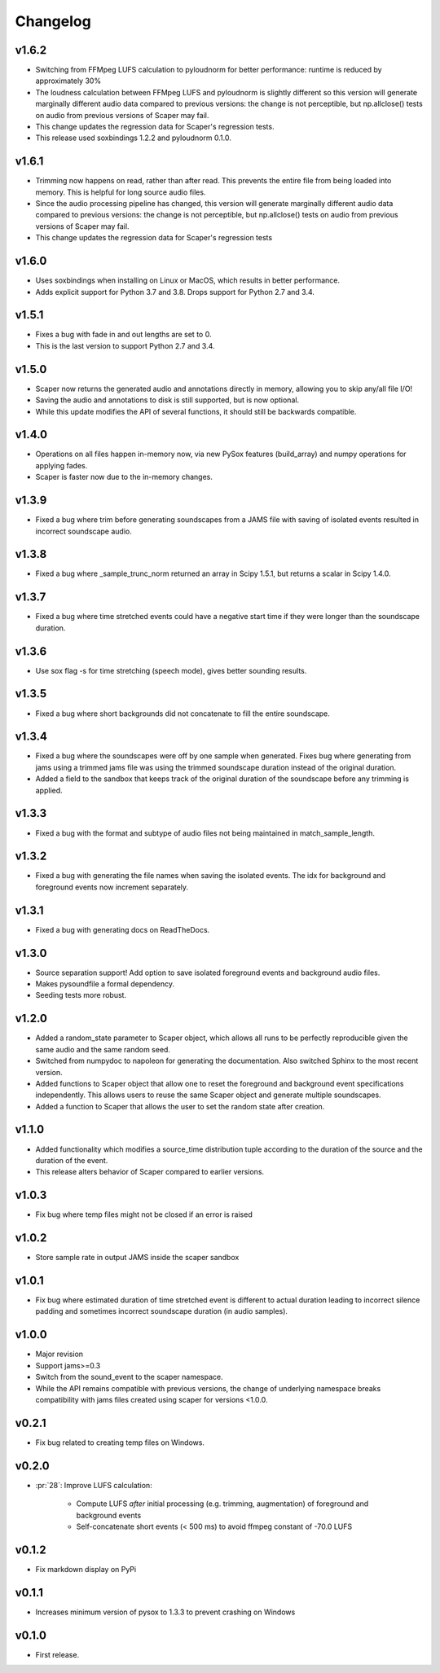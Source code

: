 .. _changes:

Changelog
---------
v1.6.2
~~~~~~
- Switching from FFMpeg LUFS calculation to pyloudnorm for better performance: runtime is reduced by approximately 30%
- The loudness calculation between FFMpeg LUFS and pyloudnorm is slightly different so this version will generate marginally different audio data compared to previous versions: the change is not perceptible, but np.allclose() tests on audio from previous versions of Scaper may fail.
- This change updates the regression data for Scaper's regression tests.
- This release used soxbindings 1.2.2 and pyloudnorm 0.1.0.

v1.6.1
~~~~~~
- Trimming now happens on read, rather than after read. This prevents the entire file from being loaded into memory. This is helpful for long source audio files.
- Since the audio processing pipeline has changed, this version will generate marginally different audio data compared to previous versions: the change is not perceptible, but np.allclose() tests on audio from previous versions of Scaper may fail.
- This change updates the regression data for Scaper's regression tests

v1.6.0
~~~~~~
- Uses soxbindings when installing on Linux or MacOS, which results in better performance.
- Adds explicit support for Python 3.7 and 3.8. Drops support for Python 2.7 and 3.4.

v1.5.1
~~~~~~
- Fixes a bug with fade in and out lengths are set to 0.
- This is the last version to support Python 2.7 and 3.4.

v1.5.0
~~~~~~
- Scaper now returns the generated audio and annotations directly in memory, allowing you to skip any/all file I/O!
- Saving the audio and annotations to disk is still supported, but is now optional.
- While this update modifies the API of several functions, it should still be backwards compatible.

v1.4.0
~~~~~~
- Operations on all files happen in-memory now, via new PySox features (build_array) and numpy operations for applying fades.
- Scaper is faster now due to the in-memory changes.

v1.3.9
~~~~~~
- Fixed a bug where trim before generating soundscapes from a JAMS file with saving of isolated events resulted in incorrect soundscape audio.

v1.3.8
~~~~~~
- Fixed a bug where _sample_trunc_norm returned an array in Scipy 1.5.1, but returns a scalar in Scipy 1.4.0.

v1.3.7
~~~~~~
- Fixed a bug where time stretched events could have a negative start time if they were longer than the soundscape duration.

v1.3.6
~~~~~~~
- Use sox flag -s for time stretching (speech mode), gives better sounding results.

v1.3.5
~~~~~~~
- Fixed a bug where short backgrounds did not concatenate to fill the entire soundscape.

v1.3.4
~~~~~~~
- Fixed a bug where the soundscapes were off by one sample when generated. Fixes bug 
  where generating from jams using a trimmed jams file was using the trimmed soundscape 
  duration instead of the original duration.
- Added a field to the sandbox that keeps track of the original duration of the 
  soundscape before any trimming is applied.

v1.3.3
~~~~~~~
- Fixed a bug with the format and subtype of audio files not being maintained in 
  match_sample_length.

v1.3.2
~~~~~~~
- Fixed a bug with generating the file names when saving the isolated events. The idx for
  background and foreground events now increment separately.

v1.3.1
~~~~~~~
- Fixed a bug with generating docs on ReadTheDocs.

v1.3.0
~~~~~~~
- Source separation support! Add option to save isolated foreground events and background audio files.
- Makes pysoundfile a formal dependency.
- Seeding tests more robust.

v1.2.0
~~~~~~
- Added a random_state parameter to Scaper object, which allows all runs to be perfectly reproducible given the same audio and the same random seed.
- Switched from numpydoc to napoleon for generating the documentation. Also switched Sphinx to the most recent version.
- Added functions to Scaper object that allow one to reset the foreground and background event specifications independently. This allows users to reuse the same Scaper object and generate multiple soundscapes.
- Added a function to Scaper that allows the user to set the random state after creation.

v1.1.0
~~~~~~
- Added functionality which modifies a source_time distribution tuple according to the duration of the source and the duration of the event.
- This release alters behavior of Scaper compared to earlier versions.

v1.0.3
~~~~~~
- Fix bug where temp files might not be closed if an error is raised

v1.0.2
~~~~~~
- Store sample rate in output JAMS inside the scaper sandbox

v1.0.1
~~~~~~
- Fix bug where estimated duration of time stretched event is different to actual duration leading to incorrect silence padding and sometimes incorrect soundscape duration (in audio samples).

v1.0.0
~~~~~~
- Major revision
- Support jams>=0.3
- Switch from the sound_event to the scaper namespace.
- While the API remains compatible with previous versions, the change of underlying namespace breaks compatibility with jams files created using scaper for versions <1.0.0.

v0.2.1
~~~~~~
- Fix bug related to creating temp files on Windows.

v0.2.0
~~~~~~
- :pr:`28`: Improve LUFS calculation:

    - Compute LUFS *after* initial processing (e.g. trimming, augmentation) of foreground and background events
    - Self-concatenate short events (< 500 ms) to avoid ffmpeg constant of -70.0 LUFS

v0.1.2
~~~~~~
- Fix markdown display on PyPi

v0.1.1
~~~~~~
- Increases minimum version of pysox to 1.3.3 to prevent crashing on Windows

v0.1.0
~~~~~~
- First release.
